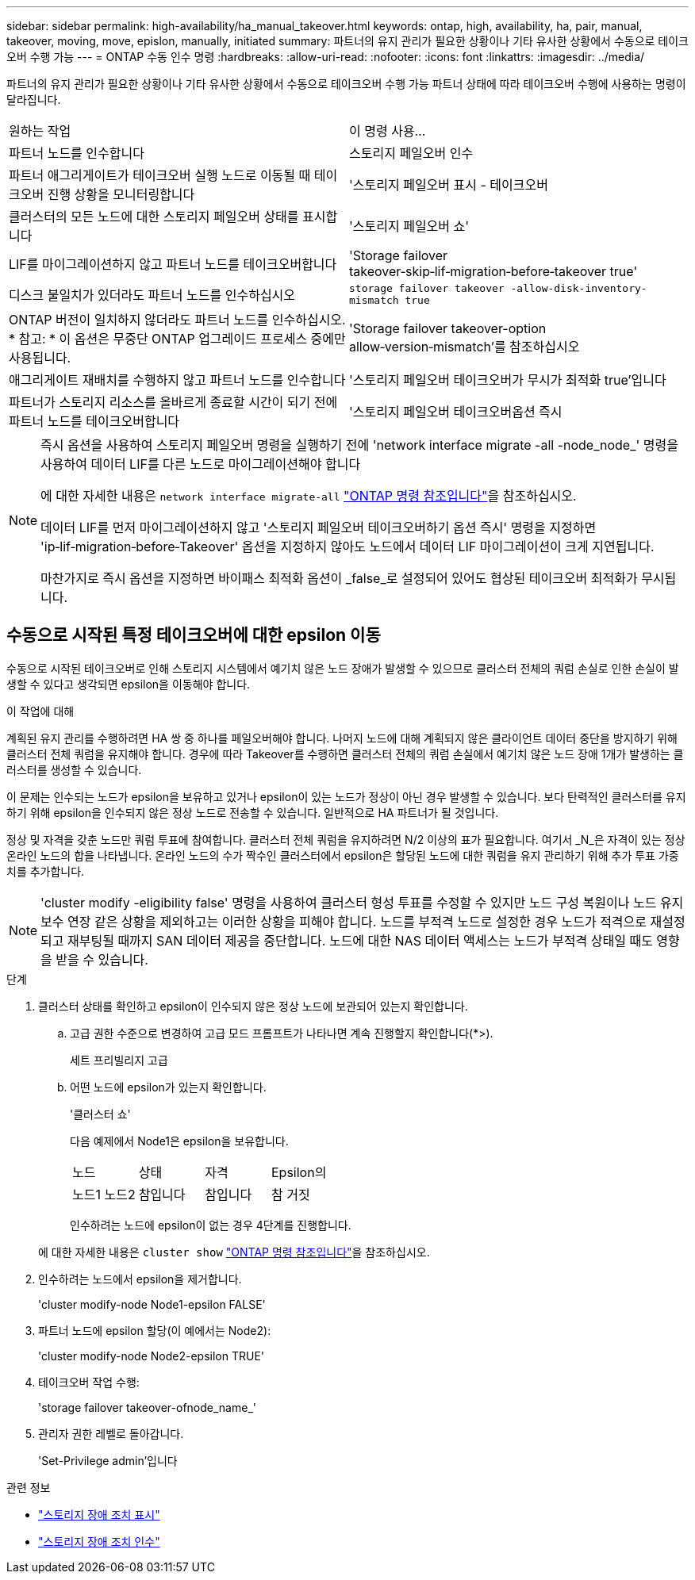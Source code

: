 ---
sidebar: sidebar 
permalink: high-availability/ha_manual_takeover.html 
keywords: ontap, high, availability, ha, pair, manual, takeover, moving, move, epislon, manually, initiated 
summary: 파트너의 유지 관리가 필요한 상황이나 기타 유사한 상황에서 수동으로 테이크오버 수행 가능 
---
= ONTAP 수동 인수 명령
:hardbreaks:
:allow-uri-read: 
:nofooter: 
:icons: font
:linkattrs: 
:imagesdir: ../media/


[role="lead"]
파트너의 유지 관리가 필요한 상황이나 기타 유사한 상황에서 수동으로 테이크오버 수행 가능 파트너 상태에 따라 테이크오버 수행에 사용하는 명령이 달라집니다.

|===


| 원하는 작업 | 이 명령 사용... 


| 파트너 노드를 인수합니다 | 스토리지 페일오버 인수 


| 파트너 애그리게이트가 테이크오버 실행 노드로 이동될 때 테이크오버 진행 상황을 모니터링합니다 | '스토리지 페일오버 표시 - 테이크오버 


| 클러스터의 모든 노드에 대한 스토리지 페일오버 상태를 표시합니다 | '스토리지 페일오버 쇼' 


| LIF를 마이그레이션하지 않고 파트너 노드를 테이크오버합니다 | 'Storage failover takeover‑skip‑lif‑migration‑before‑takeover true' 


| 디스크 불일치가 있더라도 파트너 노드를 인수하십시오 | `storage failover takeover -allow-disk-inventory-mismatch true` 


| ONTAP 버전이 일치하지 않더라도 파트너 노드를 인수하십시오. * 참고: * 이 옵션은 무중단 ONTAP 업그레이드 프로세스 중에만 사용됩니다. | 'Storage failover takeover-option allow‑version‑mismatch'를 참조하십시오 


| 애그리게이트 재배치를 수행하지 않고 파트너 노드를 인수합니다 | '스토리지 페일오버 테이크오버가 무시가 최적화 true'입니다 


| 파트너가 스토리지 리소스를 올바르게 종료할 시간이 되기 전에 파트너 노드를 테이크오버합니다 | '스토리지 페일오버 테이크오버옵션 즉시 
|===
[NOTE]
====
즉시 옵션을 사용하여 스토리지 페일오버 명령을 실행하기 전에 'network interface migrate -all -node_node_' 명령을 사용하여 데이터 LIF를 다른 노드로 마이그레이션해야 합니다

에 대한 자세한 내용은 `network interface migrate-all` link:https://docs.netapp.com/us-en/ontap-cli/network-interface-migrate-all.html["ONTAP 명령 참조입니다"^]을 참조하십시오.

데이터 LIF를 먼저 마이그레이션하지 않고 '스토리지 페일오버 테이크오버하기 옵션 즉시' 명령을 지정하면 'ip‑lif‑migration‑before‑Takeover' 옵션을 지정하지 않아도 노드에서 데이터 LIF 마이그레이션이 크게 지연됩니다.

마찬가지로 즉시 옵션을 지정하면 바이패스 최적화 옵션이 _false_로 설정되어 있어도 협상된 테이크오버 최적화가 무시됩니다.

====


== 수동으로 시작된 특정 테이크오버에 대한 epsilon 이동

수동으로 시작된 테이크오버로 인해 스토리지 시스템에서 예기치 않은 노드 장애가 발생할 수 있으므로 클러스터 전체의 쿼럼 손실로 인한 손실이 발생할 수 있다고 생각되면 epsilon을 이동해야 합니다.

.이 작업에 대해
계획된 유지 관리를 수행하려면 HA 쌍 중 하나를 페일오버해야 합니다. 나머지 노드에 대해 계획되지 않은 클라이언트 데이터 중단을 방지하기 위해 클러스터 전체 쿼럼을 유지해야 합니다. 경우에 따라 Takeover를 수행하면 클러스터 전체의 쿼럼 손실에서 예기치 않은 노드 장애 1개가 발생하는 클러스터를 생성할 수 있습니다.

이 문제는 인수되는 노드가 epsilon을 보유하고 있거나 epsilon이 있는 노드가 정상이 아닌 경우 발생할 수 있습니다. 보다 탄력적인 클러스터를 유지하기 위해 epsilon을 인수되지 않은 정상 노드로 전송할 수 있습니다. 일반적으로 HA 파트너가 될 것입니다.

정상 및 자격을 갖춘 노드만 쿼럼 투표에 참여합니다. 클러스터 전체 쿼럼을 유지하려면 N/2 이상의 표가 필요합니다. 여기서 _N_은 자격이 있는 정상 온라인 노드의 합을 나타냅니다. 온라인 노드의 수가 짝수인 클러스터에서 epsilon은 할당된 노드에 대한 쿼럼을 유지 관리하기 위해 추가 투표 가중치를 추가합니다.


NOTE: 'cluster modify -eligibility false' 명령을 사용하여 클러스터 형성 투표를 수정할 수 있지만 노드 구성 복원이나 노드 유지 보수 연장 같은 상황을 제외하고는 이러한 상황을 피해야 합니다. 노드를 부적격 노드로 설정한 경우 노드가 적격으로 재설정되고 재부팅될 때까지 SAN 데이터 제공을 중단합니다. 노드에 대한 NAS 데이터 액세스는 노드가 부적격 상태일 때도 영향을 받을 수 있습니다.

.단계
. 클러스터 상태를 확인하고 epsilon이 인수되지 않은 정상 노드에 보관되어 있는지 확인합니다.
+
.. 고급 권한 수준으로 변경하여 고급 모드 프롬프트가 나타나면 계속 진행할지 확인합니다(*>).
+
세트 프리빌리지 고급

.. 어떤 노드에 epsilon가 있는지 확인합니다.
+
'클러스터 쇼'

+
다음 예제에서 Node1은 epsilon을 보유합니다.

+
|===


| 노드 | 상태 | 자격 | Epsilon의 


 a| 
노드1 노드2
 a| 
참입니다
 a| 
참입니다
 a| 
참 거짓

|===
+
인수하려는 노드에 epsilon이 없는 경우 4단계를 진행합니다.

+
에 대한 자세한 내용은 `cluster show` link:https://docs.netapp.com/us-en/ontap-cli/cluster-show.html["ONTAP 명령 참조입니다"^]을 참조하십시오.



. 인수하려는 노드에서 epsilon을 제거합니다.
+
'cluster modify-node Node1-epsilon FALSE'

. 파트너 노드에 epsilon 할당(이 예에서는 Node2):
+
'cluster modify-node Node2-epsilon TRUE'

. 테이크오버 작업 수행:
+
'storage failover takeover-ofnode_name_'

. 관리자 권한 레벨로 돌아갑니다.
+
'Set-Privilege admin'입니다



.관련 정보
* link:https://docs.netapp.com/us-en/ontap-cli/storage-failover-show.html["스토리지 장애 조치 표시"^]
* link:https://docs.netapp.com/us-en/ontap-cli/storage-failover-takeover.html["스토리지 장애 조치 인수"^]

